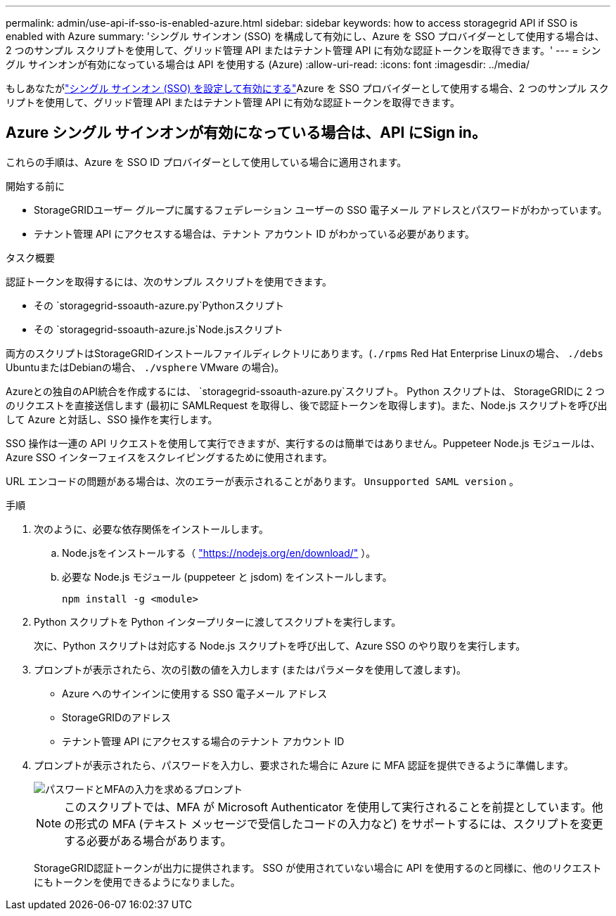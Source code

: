---
permalink: admin/use-api-if-sso-is-enabled-azure.html 
sidebar: sidebar 
keywords: how to access storagegrid API if SSO is enabled with Azure 
summary: 'シングル サインオン (SSO) を構成して有効にし、Azure を SSO プロバイダーとして使用する場合は、2 つのサンプル スクリプトを使用して、グリッド管理 API またはテナント管理 API に有効な認証トークンを取得できます。' 
---
= シングル サインオンが有効になっている場合は API を使用する (Azure)
:allow-uri-read: 
:icons: font
:imagesdir: ../media/


[role="lead"]
もしあなたがlink:../admin/configuring-sso.html["シングル サインオン (SSO) を設定して有効にする"]Azure を SSO プロバイダーとして使用する場合、2 つのサンプル スクリプトを使用して、グリッド管理 API またはテナント管理 API に有効な認証トークンを取得できます。



== Azure シングル サインオンが有効になっている場合は、API にSign in。

これらの手順は、Azure を SSO ID プロバイダーとして使用している場合に適用されます。

.開始する前に
* StorageGRIDユーザー グループに属するフェデレーション ユーザーの SSO 電子メール アドレスとパスワードがわかっています。
* テナント管理 API にアクセスする場合は、テナント アカウント ID がわかっている必要があります。


.タスク概要
認証トークンを取得するには、次のサンプル スクリプトを使用できます。

* その `storagegrid-ssoauth-azure.py`Pythonスクリプト
* その `storagegrid-ssoauth-azure.js`Node.jsスクリプト


両方のスクリプトはStorageGRIDインストールファイルディレクトリにあります。(`./rpms` Red Hat Enterprise Linuxの場合、 `./debs` UbuntuまたはDebianの場合、 `./vsphere` VMware の場合)。

Azureとの独自のAPI統合を作成するには、 `storagegrid-ssoauth-azure.py`スクリプト。  Python スクリプトは、 StorageGRIDに 2 つのリクエストを直接送信します (最初に SAMLRequest を取得し、後で認証トークンを取得します)。また、Node.js スクリプトを呼び出して Azure と対話し、SSO 操作を実行します。

SSO 操作は一連の API リクエストを使用して実行できますが、実行するのは簡単ではありません。Puppeteer Node.js モジュールは、Azure SSO インターフェイスをスクレイピングするために使用されます。

URL エンコードの問題がある場合は、次のエラーが表示されることがあります。 `Unsupported SAML version` 。

.手順
. 次のように、必要な依存関係をインストールします。
+
.. Node.jsをインストールする（ https://nodejs.org/en/download/["https://nodejs.org/en/download/"^] ）。
.. 必要な Node.js モジュール (puppeteer と jsdom) をインストールします。
+
`npm install -g <module>`



. Python スクリプトを Python インタープリターに渡してスクリプトを実行します。
+
次に、Python スクリプトは対応する Node.js スクリプトを呼び出して、Azure SSO のやり取りを実行します。

. プロンプトが表示されたら、次の引数の値を入力します (またはパラメータを使用して渡します)。
+
** Azure へのサインインに使用する SSO 電子メール アドレス
** StorageGRIDのアドレス
** テナント管理 API にアクセスする場合のテナント アカウント ID


. プロンプトが表示されたら、パスワードを入力し、要求された場合に Azure に MFA 認証を提供できるように準備します。
+
image::../media/sso_api_password_mfa.png[パスワードとMFAの入力を求めるプロンプト]

+

NOTE: このスクリプトでは、MFA が Microsoft Authenticator を使用して実行されることを前提としています。他の形式の MFA (テキスト メッセージで受信したコードの入力など) をサポートするには、スクリプトを変更する必要がある場合があります。

+
StorageGRID認証トークンが出力に提供されます。  SSO が使用されていない場合に API を使用するのと同様に、他のリクエストにもトークンを使用できるようになりました。


